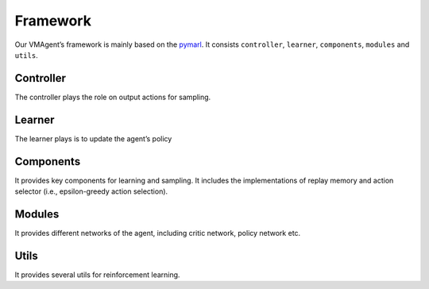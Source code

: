 Framework
=========

Our VMAgent’s framework is mainly based on the `pymarl <https://github.com/oxwhirl/pymarl>`__. It consists
``controller``, ``learner``, ``components``, ``modules`` and ``utils``.

.. figure:: ../images/vmdiag.svg
   :alt: vmdiag

Controller
----------

The controller plays the role on output actions for sampling.

Learner
-------

The learner plays is to update the agent’s policy

Components
----------

It provides key components for learning and sampling. It includes the implementations of replay memory and action
selector (i.e., epsilon-greedy action selection).

Modules
-------

It provides different networks of the agent, including critic network, policy network etc.

Utils
-----

It provides several utils for reinforcement learning.
